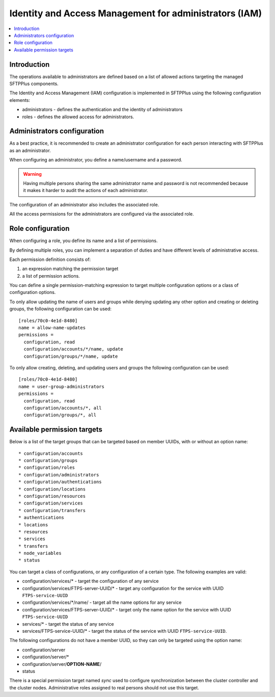 Identity and Access Management for administrators (IAM)
#######################################################

..  contents:: :local:


Introduction
============

The operations available to administrators are defined based on a list of
allowed actions targeting the managed SFTPPlus components.

The Identity and Access Management (IAM) configuration is implemented
in SFTPPlus using the following configuration elements:

* administrators - defines the authentication and the identity of
  administrators
* roles - defines the allowed access for administrators.


Administrators configuration
============================

As a best practice, it is recommended to create an administrator configuration
for each person interacting with SFTPPlus as an administrator.

When configuring an administrator, you define a name/username and a password.

..  warning::
    Having multiple persons sharing the same administrator name and password
    is not recommended because it makes it harder to audit the actions of each
    administrator.

The configuration of an administrator also includes the associated role.

All the access permissions for the administrators are configured via the
associated role.


Role configuration
==================

When configuring a role, you define its name and a list of permissions.

By defining multiple roles, you can implement a separation of duties and have
different levels of administrative access.

Each permission definition consists of:

1. an expression matching the permission target
2. a list of permission actions.

You can define a single permission-matching expression to target multiple
configuration options or a class of configuration options.

To only allow updating the name of users and groups while denying updating any
other option and creating or deleting groups, the following configuration
can be used::


    [roles/70c0-4e1d-8480]
    name = allow-name-updates
    permissions =
      configuration, read
      configuration/accounts/*/name, update
      configuration/groups/*/name, update

To only allow creating, deleting, and updating users and groups the following
configuration can be used::

    [roles/70c0-4e1d-8480]
    name = user-group-administrators
    permissions =
      configuration, read
      configuration/accounts/*, all
      configuration/groups/*, all


Available permission targets
============================

Below is a list of the target groups that can be targeted based on
member UUIDs, with or without an option name::

* configuration/accounts
* configuration/groups
* configuration/roles
* configuration/administrators
* configuration/authentications
* configuration/locations
* configuration/resources
* configuration/services
* configuration/transfers
* authentications
* locations
* resources
* services
* transfers
* node_variables
* status

You can target a class of configurations,
or any configuration of a certain type.
The following examples are valid:

* configuration/services/* - target the configuration of any service
* configuration/services/FTPS-server-UUID/* - target any configuration for the
  service with UUID ``FTPS-service-UUID``
* configuration/services/\*/name/ - target all the name options for any service
* configuration/services/FTPS-server-UUID/* - target only the name
  option for the service with UUID ``FTPS-service-UUID``
* services/* - target the status of any service
* services/FTPS-service-UUID/* - target the status of the service with UUID
  ``FTPS-service-UUID``.

The following configurations do not have a member UUID, so they can only be
targeted using the option name:

* configuration/server
* configuration/server/*
* configuration/server/**OPTION-NAME**/
* status

There is a special permission target named `sync` used to configure
synchronization between the cluster controller and the cluster nodes.
Administrative roles assigned to real persons should not use this target.
